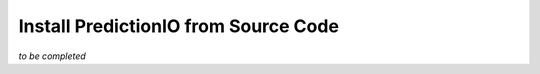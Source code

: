 =====================================
Install PredictionIO from Source Code
=====================================

*to be completed*


